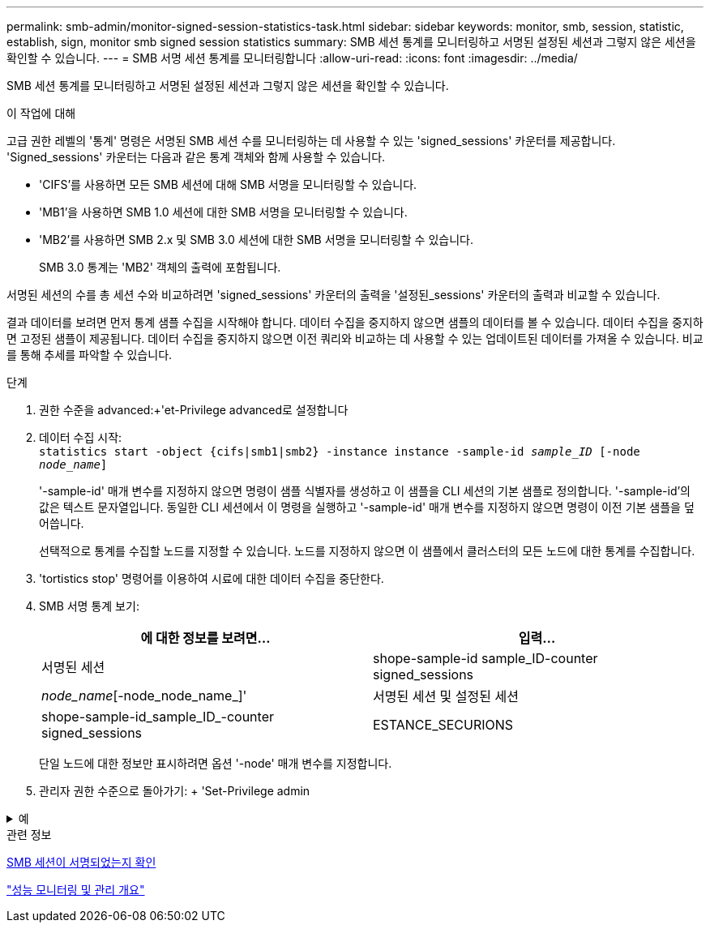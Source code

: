 ---
permalink: smb-admin/monitor-signed-session-statistics-task.html 
sidebar: sidebar 
keywords: monitor, smb, session, statistic, establish, sign, monitor smb signed session statistics 
summary: SMB 세션 통계를 모니터링하고 서명된 설정된 세션과 그렇지 않은 세션을 확인할 수 있습니다. 
---
= SMB 서명 세션 통계를 모니터링합니다
:allow-uri-read: 
:icons: font
:imagesdir: ../media/


[role="lead"]
SMB 세션 통계를 모니터링하고 서명된 설정된 세션과 그렇지 않은 세션을 확인할 수 있습니다.

.이 작업에 대해
고급 권한 레벨의 '통계' 명령은 서명된 SMB 세션 수를 모니터링하는 데 사용할 수 있는 'signed_sessions' 카운터를 제공합니다. 'Signed_sessions' 카운터는 다음과 같은 통계 객체와 함께 사용할 수 있습니다.

* 'CIFS'를 사용하면 모든 SMB 세션에 대해 SMB 서명을 모니터링할 수 있습니다.
* 'MB1'을 사용하면 SMB 1.0 세션에 대한 SMB 서명을 모니터링할 수 있습니다.
* 'MB2'를 사용하면 SMB 2.x 및 SMB 3.0 세션에 대한 SMB 서명을 모니터링할 수 있습니다.
+
SMB 3.0 통계는 'MB2' 객체의 출력에 포함됩니다.



서명된 세션의 수를 총 세션 수와 비교하려면 'signed_sessions' 카운터의 출력을 '설정된_sessions' 카운터의 출력과 비교할 수 있습니다.

결과 데이터를 보려면 먼저 통계 샘플 수집을 시작해야 합니다. 데이터 수집을 중지하지 않으면 샘플의 데이터를 볼 수 있습니다. 데이터 수집을 중지하면 고정된 샘플이 제공됩니다. 데이터 수집을 중지하지 않으면 이전 쿼리와 비교하는 데 사용할 수 있는 업데이트된 데이터를 가져올 수 있습니다. 비교를 통해 추세를 파악할 수 있습니다.

.단계
. 권한 수준을 advanced:+'et-Privilege advanced로 설정합니다
. 데이터 수집 시작: +
`statistics start -object {cifs|smb1|smb2} -instance instance -sample-id _sample_ID_ [-node _node_name_]`
+
'-sample-id' 매개 변수를 지정하지 않으면 명령이 샘플 식별자를 생성하고 이 샘플을 CLI 세션의 기본 샘플로 정의합니다. '-sample-id'의 값은 텍스트 문자열입니다. 동일한 CLI 세션에서 이 명령을 실행하고 '-sample-id' 매개 변수를 지정하지 않으면 명령이 이전 기본 샘플을 덮어씁니다.

+
선택적으로 통계를 수집할 노드를 지정할 수 있습니다. 노드를 지정하지 않으면 이 샘플에서 클러스터의 모든 노드에 대한 통계를 수집합니다.

. 'tortistics stop' 명령어를 이용하여 시료에 대한 데이터 수집을 중단한다.
. SMB 서명 통계 보기:
+
|===
| 에 대한 정보를 보려면... | 입력... 


 a| 
서명된 세션
 a| 
shope-sample-id sample_ID-counter signed_sessions|_node_name_[-node_node_name_]'



 a| 
서명된 세션 및 설정된 세션
 a| 
shope-sample-id_sample_ID_-counter signed_sessions|ESTANCE_SECURIONS|_NODE_NAME_[-NODE NODE_NAME]'

|===
+
단일 노드에 대한 정보만 표시하려면 옵션 '-node' 매개 변수를 지정합니다.

. 관리자 권한 수준으로 돌아가기: + 'Set-Privilege admin


.예
[%collapsible]
====
다음 예에서는 SVM(Storage Virtual Machine) VS1 에서 SMB 2.x 및 SMB 3.0 서명 통계를 모니터링하는 방법을 보여 줍니다.

다음 명령을 실행하면 고급 권한 레벨로 이동합니다.

[listing]
----
cluster1::> set -privilege advanced

Warning: These advanced commands are potentially dangerous; use them only when directed to do so by support personnel.
Do you want to continue? {y|n}: y
----
다음 명령을 실행하면 새 샘플의 데이터 수집이 시작됩니다.

[listing]
----
cluster1::*> statistics start -object smb2 -sample-id smbsigning_sample -vserver vs1
Statistics collection is being started for Sample-id: smbsigning_sample
----
다음 명령을 실행하면 샘플의 데이터 수집이 중지됩니다.

[listing]
----
cluster1::*> statistics stop -sample-id smbsigning_sample
Statistics collection is being stopped for Sample-id: smbsigning_sample
----
다음 명령을 실행하면 서명된 SMB 세션과 샘플의 노드별 설정된 SMB 세션이 표시됩니다.

[listing]
----
cluster1::*> statistics show -sample-id smbsigning_sample -counter signed_sessions|established_sessions|node_name

Object: smb2
Instance: vs1
Start-time: 2/6/2013 01:00:00
End-time: 2/6/2013 01:03:04
Cluster: cluster1

    Counter                                              Value
    -------------------------------- -------------------------
    established_sessions                                     0
    node_name                                           node1
    signed_sessions                                          0
    established_sessions                                     1
    node_name                                           node2
    signed_sessions                                          1
    established_sessions                                     0
    node_name                                           node3
    signed_sessions                                          0
    established_sessions                                     0
    node_name                                           node4
    signed_sessions                                          0
----
다음 명령을 실행하면 샘플에서 노드 2에 대해 서명된 SMB 세션이 표시됩니다.

[listing]
----
cluster1::*> statistics show -sample-id smbsigning_sample -counter signed_sessions|node_name -node node2

Object: smb2
Instance: vs1
Start-time: 2/6/2013 01:00:00
End-time: 2/6/2013 01:22:43
Cluster: cluster1

    Counter                                              Value
    -------------------------------- -------------------------
    node_name                                            node2
    signed_sessions                                          1
----
다음 명령을 실행하면 admin 권한 레벨로 다시 이동됩니다.

[listing]
----
cluster1::*> set -privilege admin
----
====
.관련 정보
xref:determine-sessions-signed-task.adoc[SMB 세션이 서명되었는지 확인]

link:../performance-admin/index.html["성능 모니터링 및 관리 개요"]
